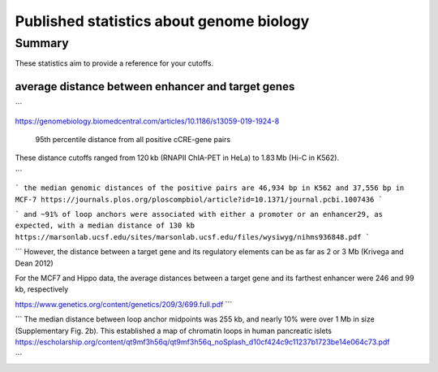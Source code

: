 Published statistics about genome biology
================================

Summary
^^^^^^

These statistics aim to provide a reference for your cutoffs.



average distance between enhancer and target genes
------

```

https://genomebiology.biomedcentral.com/articles/10.1186/s13059-019-1924-8

 95th percentile distance from all positive cCRE-gene pairs


These distance cutoffs ranged from 120 kb (RNAPII ChIA-PET in HeLa) to 1.83 Mb (Hi-C in K562).

```

```
the median genomic distances of the positive pairs are 46,934 bp in K562 and 37,556 bp in MCF-7
https://journals.plos.org/ploscompbiol/article?id=10.1371/journal.pcbi.1007436
```

```
and ~91% of loop anchors were associated with
either a promoter or an enhancer29, as expected, with a median distance of 130 kb 
https://marsonlab.ucsf.edu/sites/marsonlab.ucsf.edu/files/wysiwyg/nihms936848.pdf
```



```
However, the distance between
a target gene and its regulatory elements can be as far as 2 or
3 Mb (Krivega and Dean 2012)

For the MCF7
and Hippo data, the average distances between a target gene
and its farthest enhancer were 246 and 99 kb, respectively

https://www.genetics.org/content/genetics/209/3/699.full.pdf
```

```
The median distance
between loop anchor midpoints was 255 kb, and nearly 10%
were over 1 Mb in size (Supplementary Fig. 2b). This established a
map of chromatin loops in human pancreatic islets
https://escholarship.org/content/qt9mf3h56q/qt9mf3h56q_noSplash_d10cf424c9c11237b1723be14e064c73.pdf

```



